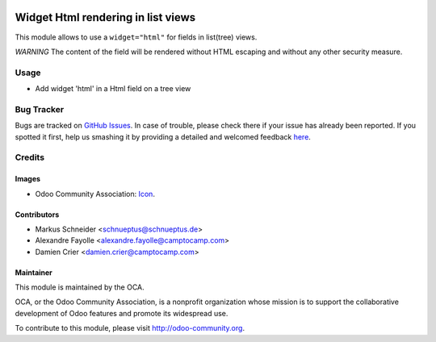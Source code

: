 .. image:: https://img.shields.io/badge/licence-AGPL--3-blue.svg
   :target: http://www.gnu.org/licenses/agpl-3.0-standalone.html
   :alt: License: AGPL-3

===================================
Widget Html rendering in list views
===================================

This module allows to use a ``widget="html"`` for fields in list(tree) views.

*WARNING* The content of the field will be rendered without HTML escaping and without any other security measure.

Usage
=====

* Add widget 'html' in a Html field on a tree view

.. image:: https://odoo-community.org/website/image/ir.attachment/5784_f2813bd/datas
  :alt: Try me on Runbot
     :target: https://runbot.odoo-community.org/runbot/162/8.0

Bug Tracker
===========

Bugs are tracked on `GitHub Issues <https://github.com/OCA/web/issues>`_.
In case of trouble, please check there if your issue has already been reported.
If you spotted it first, help us smashing it by providing a detailed and welcomed feedback
`here <https://github.com/OCA/web/issues/new?body=module:%20web_list_html_widget%0Aversion:%208.0%0A%0A**Steps%20to%20reproduce**%0A-%20...%0A%0A**Current%20behavior**%0A%0A**Expected%20behavior**>`_.


Credits
=======

Images
------

* Odoo Community Association: `Icon <https://github.com/OCA/maintainer-tools/blob/master/template/module/static/description/icon.svg>`_.

Contributors
------------

* Markus Schneider <schnueptus@schnueptus.de>
* Alexandre Fayolle <alexandre.fayolle@camptocamp.com>
* Damien Crier <damien.crier@camptocamp.com>

Maintainer
----------

.. image:: http://odoo-community.org/logo.png
   :alt: Odoo Community Association
   :target: http://odoo-community.org

This module is maintained by the OCA.

OCA, or the Odoo Community Association, is a nonprofit organization whose
mission is to support the collaborative development of Odoo features and
promote its widespread use.

To contribute to this module, please visit http://odoo-community.org.
